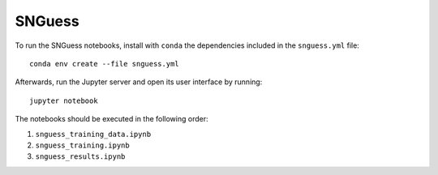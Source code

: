 .. -*- mode: rst -*-

SNGuess
=======

To run the SNGuess notebooks, install with ``conda`` the dependencies included in the ``snguess.yml`` file::

        conda env create --file snguess.yml

Afterwards, run the Jupyter server and open its user interface by running::

        jupyter notebook

The notebooks should be executed in the following order:

1. ``snguess_training_data.ipynb``
2. ``snguess_training.ipynb``
3. ``snguess_results.ipynb``
